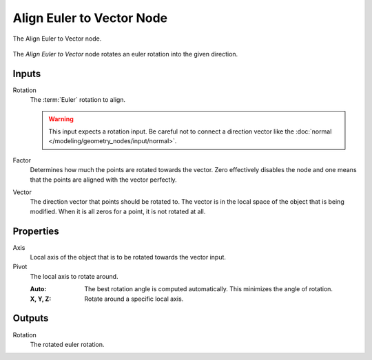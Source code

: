 .. index:: Geometry Nodes; Align Euler to Vector
.. _bpy.types.GeometryNodeAlignEulerToVector:

**************************
Align Euler to Vector Node
**************************

.. figure:: /images/modeling_geometry-nodes_point_align-euler-to-vector_node.png
   :align: center

   The Align Euler to Vector node.

The *Align Euler to Vector* node rotates an euler rotation into the given direction.


Inputs
======

Rotation
   The :term:`Euler` rotation to align.

   .. warning::
      This input expects a rotation input. Be careful not to connect a direction vector
      like the :doc:`normal </modeling/geometry_nodes/input/normal>`.

Factor
   Determines how much the points are rotated towards the vector.
   Zero effectively disables the node and one means that the points are aligned with the vector perfectly.

Vector
   The direction vector that points should be rotated to.
   The vector is in the local space of the object that is being modified.
   When it is all zeros for a point, it is not rotated at all.


Properties
==========

Axis
   Local axis of the object that is to be rotated towards the vector input.

Pivot
   The local axis to rotate around.

   :Auto:
      The best rotation angle is computed automatically.
      This minimizes the angle of rotation.
   :X, Y, Z:
      Rotate around a specific local axis.


Outputs
=======

Rotation
   The rotated euler rotation.
